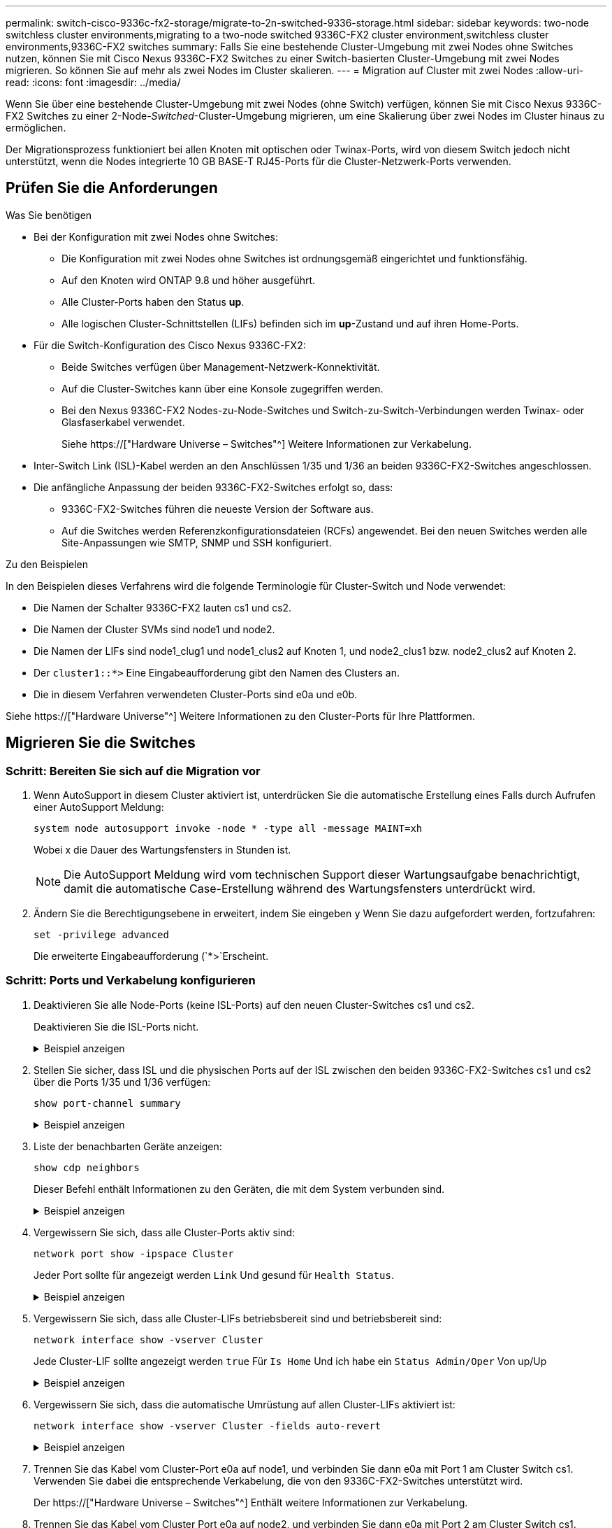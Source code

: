 ---
permalink: switch-cisco-9336c-fx2-storage/migrate-to-2n-switched-9336-storage.html 
sidebar: sidebar 
keywords: two-node switchless cluster environments,migrating to a two-node switched 9336C-FX2 cluster environment,switchless cluster environments,9336C-FX2 switches 
summary: Falls Sie eine bestehende Cluster-Umgebung mit zwei Nodes ohne Switches nutzen, können Sie mit Cisco Nexus 9336C-FX2 Switches zu einer Switch-basierten Cluster-Umgebung mit zwei Nodes migrieren. So können Sie auf mehr als zwei Nodes im Cluster skalieren. 
---
= Migration auf Cluster mit zwei Nodes
:allow-uri-read: 
:icons: font
:imagesdir: ../media/


[role="lead"]
Wenn Sie über eine bestehende Cluster-Umgebung mit zwei Nodes (ohne Switch) verfügen, können Sie mit Cisco Nexus 9336C-FX2 Switches zu einer 2-Node-_Switched_-Cluster-Umgebung migrieren, um eine Skalierung über zwei Nodes im Cluster hinaus zu ermöglichen.

Der Migrationsprozess funktioniert bei allen Knoten mit optischen oder Twinax-Ports, wird von diesem Switch jedoch nicht unterstützt, wenn die Nodes integrierte 10 GB BASE-T RJ45-Ports für die Cluster-Netzwerk-Ports verwenden.



== Prüfen Sie die Anforderungen

.Was Sie benötigen
* Bei der Konfiguration mit zwei Nodes ohne Switches:
+
** Die Konfiguration mit zwei Nodes ohne Switches ist ordnungsgemäß eingerichtet und funktionsfähig.
** Auf den Knoten wird ONTAP 9.8 und höher ausgeführt.
** Alle Cluster-Ports haben den Status *up*.
** Alle logischen Cluster-Schnittstellen (LIFs) befinden sich im *up*-Zustand und auf ihren Home-Ports.


* Für die Switch-Konfiguration des Cisco Nexus 9336C-FX2:
+
** Beide Switches verfügen über Management-Netzwerk-Konnektivität.
** Auf die Cluster-Switches kann über eine Konsole zugegriffen werden.
** Bei den Nexus 9336C-FX2 Nodes-zu-Node-Switches und Switch-zu-Switch-Verbindungen werden Twinax- oder Glasfaserkabel verwendet.
+
Siehe https://["Hardware Universe – Switches"^] Weitere Informationen zur Verkabelung.



* Inter-Switch Link (ISL)-Kabel werden an den Anschlüssen 1/35 und 1/36 an beiden 9336C-FX2-Switches angeschlossen.
* Die anfängliche Anpassung der beiden 9336C-FX2-Switches erfolgt so, dass:
+
** 9336C-FX2-Switches führen die neueste Version der Software aus.
** Auf die Switches werden Referenzkonfigurationsdateien (RCFs) angewendet. Bei den neuen Switches werden alle Site-Anpassungen wie SMTP, SNMP und SSH konfiguriert.




.Zu den Beispielen
In den Beispielen dieses Verfahrens wird die folgende Terminologie für Cluster-Switch und Node verwendet:

* Die Namen der Schalter 9336C-FX2 lauten cs1 und cs2.
* Die Namen der Cluster SVMs sind node1 und node2.
* Die Namen der LIFs sind node1_clug1 und node1_clus2 auf Knoten 1, und node2_clus1 bzw. node2_clus2 auf Knoten 2.
* Der `cluster1::*>` Eine Eingabeaufforderung gibt den Namen des Clusters an.
* Die in diesem Verfahren verwendeten Cluster-Ports sind e0a und e0b.


Siehe https://["Hardware Universe"^] Weitere Informationen zu den Cluster-Ports für Ihre Plattformen.



== Migrieren Sie die Switches



=== Schritt: Bereiten Sie sich auf die Migration vor

. Wenn AutoSupport in diesem Cluster aktiviert ist, unterdrücken Sie die automatische Erstellung eines Falls durch Aufrufen einer AutoSupport Meldung:
+
`system node autosupport invoke -node * -type all -message MAINT=xh`

+
Wobei x die Dauer des Wartungsfensters in Stunden ist.

+

NOTE: Die AutoSupport Meldung wird vom technischen Support dieser Wartungsaufgabe benachrichtigt, damit die automatische Case-Erstellung während des Wartungsfensters unterdrückt wird.

. Ändern Sie die Berechtigungsebene in erweitert, indem Sie eingeben `y` Wenn Sie dazu aufgefordert werden, fortzufahren:
+
`set -privilege advanced`

+
Die erweiterte Eingabeaufforderung (`*>`Erscheint.





=== Schritt: Ports und Verkabelung konfigurieren

. Deaktivieren Sie alle Node-Ports (keine ISL-Ports) auf den neuen Cluster-Switches cs1 und cs2.
+
Deaktivieren Sie die ISL-Ports nicht.

+
.Beispiel anzeigen
[%collapsible]
====
Das folgende Beispiel zeigt, dass die Node-Ports 1 bis 34 auf Switch cs1 deaktiviert sind:

[listing]
----
cs1# config
Enter configuration commands, one per line. End with CNTL/Z.
cs1(config)# interface e1/1/1-4, e1/2/1-4, e1/3/1-4, e1/4/1-4, e1/5/1-4, e1/6/1-4, e1/7-34
cs1(config-if-range)# shutdown
----
====
. Stellen Sie sicher, dass ISL und die physischen Ports auf der ISL zwischen den beiden 9336C-FX2-Switches cs1 und cs2 über die Ports 1/35 und 1/36 verfügen:
+
`show port-channel summary`

+
.Beispiel anzeigen
[%collapsible]
====
Das folgende Beispiel zeigt, dass die ISL-Ports auf Switch cs1 aktiv sind:

[listing]
----
cs1# show port-channel summary

Flags:  D - Down        P - Up in port-channel (members)
        I - Individual  H - Hot-standby (LACP only)
        s - Suspended   r - Module-removed
        b - BFD Session Wait
        S - Switched    R - Routed
        U - Up (port-channel)
        p - Up in delay-lacp mode (member)
        M - Not in use. Min-links not met
--------------------------------------------------------------------------------
Group Port-       Type     Protocol  Member Ports
      Channel
--------------------------------------------------------------------------------
1     Po1(SU)     Eth      LACP      Eth1/35(P)   Eth1/36(P)
----
Das folgende Beispiel zeigt, dass die ISL-Ports auf Switch cs2 aktiviert sind:

[listing]
----
(cs2)# show port-channel summary

Flags:  D - Down        P - Up in port-channel (members)
        I - Individual  H - Hot-standby (LACP only)
        s - Suspended   r - Module-removed
        b - BFD Session Wait
        S - Switched    R - Routed
        U - Up (port-channel)
        p - Up in delay-lacp mode (member)
        M - Not in use. Min-links not met
--------------------------------------------------------------------------------
Group Port-       Type     Protocol  Member Ports
      Channel
--------------------------------------------------------------------------------
1     Po1(SU)     Eth      LACP      Eth1/35(P)   Eth1/36(P)
----
====
. Liste der benachbarten Geräte anzeigen:
+
`show cdp neighbors`

+
Dieser Befehl enthält Informationen zu den Geräten, die mit dem System verbunden sind.

+
.Beispiel anzeigen
[%collapsible]
====
Im folgenden Beispiel sind die benachbarten Geräte auf Switch cs1 aufgeführt:

[listing]
----
cs1# show cdp neighbors

Capability Codes: R - Router, T - Trans-Bridge, B - Source-Route-Bridge
                  S - Switch, H - Host, I - IGMP, r - Repeater,
                  V - VoIP-Phone, D - Remotely-Managed-Device,
                  s - Supports-STP-Dispute

Device-ID          Local Intrfce  Hldtme Capability  Platform      Port ID
cs2                Eth1/35        175    R S I s     N9K-C9336C    Eth1/35
cs2                Eth1/36        175    R S I s     N9K-C9336C    Eth1/36

Total entries displayed: 2
----
Im folgenden Beispiel sind die benachbarten Geräte auf Switch cs2 aufgeführt:

[listing]
----
cs2# show cdp neighbors

Capability Codes: R - Router, T - Trans-Bridge, B - Source-Route-Bridge
                  S - Switch, H - Host, I - IGMP, r - Repeater,
                  V - VoIP-Phone, D - Remotely-Managed-Device,
                  s - Supports-STP-Dispute

Device-ID          Local Intrfce  Hldtme Capability  Platform      Port ID
cs1                Eth1/35        177    R S I s     N9K-C9336C    Eth1/35
cs1                Eth1/36        177    R S I s     N9K-C9336C    Eth1/36

Total entries displayed: 2
----
====
. Vergewissern Sie sich, dass alle Cluster-Ports aktiv sind:
+
`network port show -ipspace Cluster`

+
Jeder Port sollte für angezeigt werden `Link` Und gesund für `Health Status`.

+
.Beispiel anzeigen
[%collapsible]
====
[listing]
----
cluster1::*> network port show -ipspace Cluster

Node: node1

                                                  Speed(Mbps) Health
Port      IPspace      Broadcast Domain Link MTU  Admin/Oper  Status
--------- ------------ ---------------- ---- ---- ----------- --------
e0a       Cluster      Cluster          up   9000  auto/10000 healthy
e0b       Cluster      Cluster          up   9000  auto/10000 healthy

Node: node2

                                                  Speed(Mbps) Health
Port      IPspace      Broadcast Domain Link MTU  Admin/Oper  Status
--------- ------------ ---------------- ---- ---- ----------- --------
e0a       Cluster      Cluster          up   9000  auto/10000 healthy
e0b       Cluster      Cluster          up   9000  auto/10000 healthy

4 entries were displayed.
----
====
. Vergewissern Sie sich, dass alle Cluster-LIFs betriebsbereit sind und betriebsbereit sind:
+
`network interface show -vserver Cluster`

+
Jede Cluster-LIF sollte angezeigt werden `true` Für `Is Home` Und ich habe ein `Status Admin/Oper` Von up/Up

+
.Beispiel anzeigen
[%collapsible]
====
[listing]
----
cluster1::*> network interface show -vserver Cluster

            Logical    Status     Network            Current       Current Is
Vserver     Interface  Admin/Oper Address/Mask       Node          Port    Home
----------- ---------- ---------- ------------------ ------------- ------- -----
Cluster
            node1_clus1  up/up    169.254.209.69/16  node1         e0a     true
            node1_clus2  up/up    169.254.49.125/16  node1         e0b     true
            node2_clus1  up/up    169.254.47.194/16  node2         e0a     true
            node2_clus2  up/up    169.254.19.183/16  node2         e0b     true
4 entries were displayed.
----
====
. Vergewissern Sie sich, dass die automatische Umrüstung auf allen Cluster-LIFs aktiviert ist:
+
`network interface show -vserver Cluster -fields auto-revert`

+
.Beispiel anzeigen
[%collapsible]
====
[listing]
----
cluster1::*> network interface show -vserver Cluster -fields auto-revert

          Logical
Vserver   Interface     Auto-revert
--------- ------------- ------------
Cluster
          node1_clus1   true
          node1_clus2   true
          node2_clus1   true
          node2_clus2   true

4 entries were displayed.
----
====
. Trennen Sie das Kabel vom Cluster-Port e0a auf node1, und verbinden Sie dann e0a mit Port 1 am Cluster Switch cs1. Verwenden Sie dabei die entsprechende Verkabelung, die von den 9336C-FX2-Switches unterstützt wird.
+
Der https://["Hardware Universe – Switches"^] Enthält weitere Informationen zur Verkabelung.

. Trennen Sie das Kabel vom Cluster Port e0a auf node2, und verbinden Sie dann e0a mit Port 2 am Cluster Switch cs1. Verwenden Sie dabei die entsprechende Verkabelung, die von den 9336C-FX2 Switches unterstützt wird.
. Aktivieren Sie alle Ports für Knoten auf Cluster-Switch cs1.
+
.Beispiel anzeigen
[%collapsible]
====
Das folgende Beispiel zeigt, dass die Ports 1/1 bis 1/34 auf Switch cs1 aktiviert sind:

[listing]
----
cs1# config
Enter configuration commands, one per line. End with CNTL/Z.
cs1(config)# interface e1/1/1-4, e1/2/1-4, e1/3/1-4, e1/4/1-4, e1/5/1-4, e1/6/1-4, e1/7-34
cs1(config-if-range)# no shutdown
----
====
. Vergewissern Sie sich, dass alle Cluster-LIFs aktiv und betriebsbereit sind und als angezeigt werden `true` Für `Is Home`:
+
`network interface show -vserver Cluster`

+
.Beispiel anzeigen
[%collapsible]
====
Das folgende Beispiel zeigt, dass alle LIFs sich auf node1 und node2 befinden und dass `Is Home` Die Ergebnisse sind wahr:

[listing]
----
cluster1::*> network interface show -vserver Cluster

         Logical      Status     Network            Current     Current Is
Vserver  Interface    Admin/Oper Address/Mask       Node        Port    Home
-------- ------------ ---------- ------------------ ----------- ------- ----
Cluster
         node1_clus1  up/up      169.254.209.69/16  node1       e0a     true
         node1_clus2  up/up      169.254.49.125/16  node1       e0b     true
         node2_clus1  up/up      169.254.47.194/16  node2       e0a     true
         node2_clus2  up/up      169.254.19.183/16  node2       e0b     true

4 entries were displayed.
----
====
. Informationen zum Status der Nodes im Cluster anzeigen:
+
`cluster show`

+
.Beispiel anzeigen
[%collapsible]
====
Im folgenden Beispiel werden Informationen über den Systemzustand und die Berechtigung der Nodes im Cluster angezeigt:

[listing]
----
cluster1::*> cluster show

Node                 Health  Eligibility   Epsilon
-------------------- ------- ------------  ------------
node1                true    true          false
node2                true    true          false

2 entries were displayed.
----
====
. Trennen Sie das Kabel von Cluster-Port e0b auf node1, und verbinden Sie dann e0b mit Port 1 am Cluster Switch cs2. Verwenden Sie dazu die geeignete Verkabelung, die von den 9336C-FX2 Switches unterstützt wird.
. Trennen Sie das Kabel von Cluster-Port e0b auf node2, und verbinden Sie dann e0b mit Port 2 am Cluster Switch cs2. Verwenden Sie dazu die geeignete Verkabelung, die von den 9336C-FX2 Switches unterstützt wird.
. Aktivieren Sie alle Ports für Knoten auf Cluster-Switch cs2.
+
.Beispiel anzeigen
[%collapsible]
====
Das folgende Beispiel zeigt, dass die Ports 1/1 bis 1/34 auf Switch cs2 aktiviert sind:

[listing]
----
cs2# config
Enter configuration commands, one per line. End with CNTL/Z.
cs2(config)# interface e1/1/1-4, e1/2/1-4, e1/3/1-4, e1/4/1-4, e1/5/1-4, e1/6/1-4, e1/7-34
cs2(config-if-range)# no shutdown
----
====
. Vergewissern Sie sich, dass alle Cluster-Ports aktiv sind:
+
`network port show -ipspace Cluster`

+
.Beispiel anzeigen
[%collapsible]
====
Im folgenden Beispiel werden alle Cluster-Ports auf node1 und node2 angezeigt:

[listing]
----
cluster1::*> network port show -ipspace Cluster

Node: node1
                                                                       Ignore
                                                  Speed(Mbps) Health   Health
Port      IPspace      Broadcast Domain Link MTU  Admin/Oper  Status   Status
--------- ------------ ---------------- ---- ---- ----------- -------- ------
e0a       Cluster      Cluster          up   9000  auto/10000 healthy  false
e0b       Cluster      Cluster          up   9000  auto/10000 healthy  false

Node: node2
                                                                       Ignore
                                                  Speed(Mbps) Health   Health
Port      IPspace      Broadcast Domain Link MTU  Admin/Oper  Status   Status
--------- ------------ ---------------- ---- ---- ----------- -------- ------
e0a       Cluster      Cluster          up   9000  auto/10000 healthy  false
e0b       Cluster      Cluster          up   9000  auto/10000 healthy  false

4 entries were displayed.
----
====




=== Schritt 3: Überprüfen Sie die Konfiguration

. Vergewissern Sie sich, dass alle Schnittstellen für „true“ anzeigen `Is Home`:
+
`network interface show -vserver Cluster`

+

NOTE: Dies kann einige Minuten dauern.

+
.Beispiel anzeigen
[%collapsible]
====
Das folgende Beispiel zeigt, dass alle LIFs auf node1 und node2 liegen und dass `Is Home` Die Ergebnisse sind wahr:

[listing]
----
cluster1::*> network interface show -vserver Cluster

          Logical      Status     Network            Current    Current Is
Vserver   Interface    Admin/Oper Address/Mask       Node       Port    Home
--------- ------------ ---------- ------------------ ---------- ------- ----
Cluster
          node1_clus1  up/up      169.254.209.69/16  node1      e0a     true
          node1_clus2  up/up      169.254.49.125/16  node1      e0b     true
          node2_clus1  up/up      169.254.47.194/16  node2      e0a     true
          node2_clus2  up/up      169.254.19.183/16  node2      e0b     true

4 entries were displayed.
----
====
. Vergewissern Sie sich, dass beide Knoten jeweils eine Verbindung zu jedem Switch haben:
+
`show cdp neighbors`

+
.Beispiel anzeigen
[%collapsible]
====
Das folgende Beispiel zeigt die entsprechenden Ergebnisse für beide Switches:

[listing]
----
(cs1)# show cdp neighbors

Capability Codes: R - Router, T - Trans-Bridge, B - Source-Route-Bridge
                  S - Switch, H - Host, I - IGMP, r - Repeater,
                  V - VoIP-Phone, D - Remotely-Managed-Device,
                  s - Supports-STP-Dispute

Device-ID          Local Intrfce  Hldtme Capability  Platform      Port ID
node1              Eth1/1         133    H           FAS2980       e0a
node2              Eth1/2         133    H           FAS2980       e0a
cs2                Eth1/35        175    R S I s     N9K-C9336C    Eth1/35
cs2                Eth1/36        175    R S I s     N9K-C9336C    Eth1/36

Total entries displayed: 4

(cs2)# show cdp neighbors

Capability Codes: R - Router, T - Trans-Bridge, B - Source-Route-Bridge
                  S - Switch, H - Host, I - IGMP, r - Repeater,
                  V - VoIP-Phone, D - Remotely-Managed-Device,
                  s - Supports-STP-Dispute

Device-ID          Local Intrfce  Hldtme Capability  Platform      Port ID
node1              Eth1/1         133    H           FAS2980       e0b
node2              Eth1/2         133    H           FAS2980       e0b
cs1                Eth1/35        175    R S I s     N9K-C9336C    Eth1/35
cs1                Eth1/36        175    R S I s     N9K-C9336C    Eth1/36

Total entries displayed: 4
----
====
. Zeigen Sie Informationen zu den erkannten Netzwerkgeräten im Cluster an:
+
`network device-discovery show -protocol cdp`

+
.Beispiel anzeigen
[%collapsible]
====
[listing]
----
cluster1::*> network device-discovery show -protocol cdp
Node/       Local  Discovered
Protocol    Port   Device (LLDP: ChassisID)  Interface         Platform
----------- ------ ------------------------- ----------------  ----------------
node2      /cdp
            e0a    cs1                       0/2               N9K-C9336C
            e0b    cs2                       0/2               N9K-C9336C
node1      /cdp
            e0a    cs1                       0/1               N9K-C9336C
            e0b    cs2                       0/1               N9K-C9336C

4 entries were displayed.
----
====
. Vergewissern Sie sich, dass die Einstellungen deaktiviert sind:
+
`network options switchless-cluster show`

+

NOTE: Es kann einige Minuten dauern, bis der Befehl abgeschlossen ist. Warten Sie, bis die Ankündigung „3 Minuten Lebensdauer abläuft“ abläuft.

+
.Beispiel anzeigen
[%collapsible]
====
Die falsche Ausgabe im folgenden Beispiel zeigt an, dass die Konfigurationseinstellungen deaktiviert sind:

[listing]
----
cluster1::*> network options switchless-cluster show
Enable Switchless Cluster: false
----
====
. Überprüfen Sie den Status der Node-Mitglieder im Cluster:
+
`cluster show`

+
.Beispiel anzeigen
[%collapsible]
====
Das folgende Beispiel zeigt Informationen über den Systemzustand und die Berechtigung der Nodes im Cluster:

[listing]
----
cluster1::*> cluster show

Node                 Health  Eligibility   Epsilon
-------------------- ------- ------------  --------
node1                true    true          false
node2                true    true          false
----
====
. Stellen Sie sicher, dass das Clusternetzwerk über vollständige Konnektivität verfügt:
+
`cluster ping-cluster -node node-name`

+
.Beispiel anzeigen
[%collapsible]
====
[listing]
----
cluster1::*> cluster ping-cluster -node node2
Host is node2
Getting addresses from network interface table...
Cluster node1_clus1 169.254.209.69 node1 e0a
Cluster node1_clus2 169.254.49.125 node1 e0b
Cluster node2_clus1 169.254.47.194 node2 e0a
Cluster node2_clus2 169.254.19.183 node2 e0b
Local = 169.254.47.194 169.254.19.183
Remote = 169.254.209.69 169.254.49.125
Cluster Vserver Id = 4294967293
Ping status:

Basic connectivity succeeds on 4 path(s)
Basic connectivity fails on 0 path(s)

Detected 9000 byte MTU on 4 path(s):
Local 169.254.47.194 to Remote 169.254.209.69
Local 169.254.47.194 to Remote 169.254.49.125
Local 169.254.19.183 to Remote 169.254.209.69
Local 169.254.19.183 to Remote 169.254.49.125
Larger than PMTU communication succeeds on 4 path(s)
RPC status:
2 paths up, 0 paths down (tcp check)
2 paths up, 0 paths down (udp check)
----
====
. Ändern Sie die Berechtigungsebene zurück in den Administrator:
+
`set -privilege admin`

. Aktivieren Sie für ONTAP 9.8 und höher die Protokollerfassungsfunktion für die Ethernet Switch-Systemzustandsüberwachung, um Switch-bezogene Protokolldateien zu erfassen. Verwenden Sie dazu die folgenden Befehle:
+
`system switch ethernet log setup-password` Und `system switch ethernet log enable-collection`

+
.Beispiel anzeigen
[%collapsible]
====
[listing]
----
cluster1::*> system switch ethernet log setup-password
Enter the switch name: <return>
The switch name entered is not recognized.
Choose from the following list:
cs1
cs2

cluster1::*> system switch ethernet log setup-password

Enter the switch name: cs1
RSA key fingerprint is e5:8b:c6:dc:e2:18:18:09:36:63:d9:63:dd:03:d9:cc
Do you want to continue? {y|n}::[n] y

Enter the password: <enter switch password>
Enter the password again: <enter switch password>

cluster1::*> system switch ethernet log setup-password

Enter the switch name: cs2
RSA key fingerprint is 57:49:86:a1:b9:80:6a:61:9a:86:8e:3c:e3:b7:1f:b1
Do you want to continue? {y|n}:: [n] y

Enter the password: <enter switch password>
Enter the password again: <enter switch password>

cluster1::*> system switch ethernet log enable-collection

Do you want to enable cluster log collection for all nodes in the cluster?
{y|n}: [n] y

Enabling cluster switch log collection.

cluster1::*>
----
====
+

NOTE: Wenn einer dieser Befehle einen Fehler sendet, wenden Sie sich an den NetApp Support.

. Aktivieren Sie bei Patch-Releases von ONTAP Releases 9.5P16, 9.6P12 und 9.7P10 sowie höher die Protokollerfassung der Ethernet Switch-Systemzustandsüberwachung mit den Befehlen zum Erfassen von Switch-bezogenen Protokolldateien:
+
`system cluster-switch log setup-password` Und `system cluster-switch log enable-collection`

+
.Beispiel anzeigen
[%collapsible]
====
[listing]
----
cluster1::*> system cluster-switch log setup-password
Enter the switch name: <return>
The switch name entered is not recognized.
Choose from the following list:
cs1
cs2

cluster1::*> system cluster-switch log setup-password

Enter the switch name: cs1
RSA key fingerprint is e5:8b:c6:dc:e2:18:18:09:36:63:d9:63:dd:03:d9:cc
Do you want to continue? {y|n}::[n] y

Enter the password: <enter switch password>
Enter the password again: <enter switch password>

cluster1::*> system cluster-switch log setup-password

Enter the switch name: cs2
RSA key fingerprint is 57:49:86:a1:b9:80:6a:61:9a:86:8e:3c:e3:b7:1f:b1
Do you want to continue? {y|n}:: [n] y

Enter the password: <enter switch password>
Enter the password again: <enter switch password>

cluster1::*> system cluster-switch log enable-collection

Do you want to enable cluster log collection for all nodes in the cluster?
{y|n}: [n] y

Enabling cluster switch log collection.

cluster1::*>
----
====
+

NOTE: Wenn einer dieser Befehle einen Fehler sendet, wenden Sie sich an den NetApp Support.

. Wenn Sie die automatische Erstellung eines Cases unterdrückten, können Sie sie erneut aktivieren, indem Sie eine AutoSupport Meldung aufrufen:
+
`system node autosupport invoke -node * -type all -message MAINT=END`


